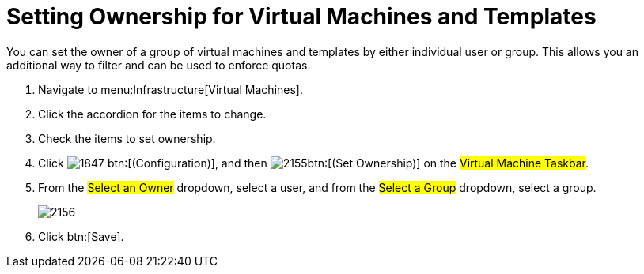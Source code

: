 [[_to_set_ownership]]
= Setting Ownership for Virtual Machines and Templates

You can set the owner of a group of virtual machines and templates by either individual user or group.
This allows you an additional way to filter and can be used to enforce quotas.

. Navigate to menu:Infrastructure[Virtual Machines].
. Click the accordion for the items to change.
. Check the items to set ownership.
. Click  image:images/1847.png[] btn:[(Configuration)], and then  image:images/2155.png[]btn:[(Set Ownership)] on the #Virtual Machine Taskbar#.
. From the #Select an Owner# dropdown, select a user, and from the #Select a Group# dropdown, select a group.
+

image::images/2156.png[]

. Click btn:[Save].
